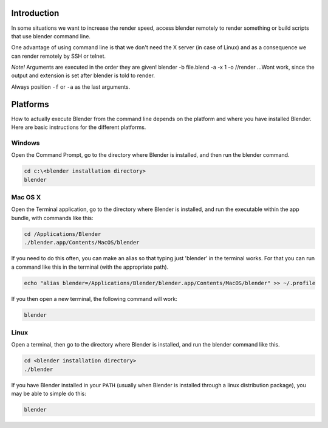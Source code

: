 
Introduction
************

In some situations we want to increase the render speed,
access blender remotely to render something or build scripts that use blender command line.

One advantage of using command line is that we don't need the X server (in case of Linux)
and as a consequence we can render remotely by SSH or telnet.

*Note!*
Arguments are executed in the order they are given!
blender -b file.blend -a -x 1 -o //render
...Wont work, since the output and extension is set after blender is told to render.

Always position ``-f`` or ``-a`` as the last arguments.

.. RST / WIKI NOTE - WE HAD THE FULL OUTPUT OF `blender --help` here,
   not sure theres much point int duplicating all info! - ideasman42


Platforms
*********

How to actually execute Blender from the command line depends on the platform and where you
have installed Blender. Here are basic instructions for the different platforms.


Windows
^^^^^^^

Open the Command Prompt, go to the directory where Blender is installed,
and then run the blender command.

.. code-block:: bat

   cd c:\<blender installation directory>
   blender


Mac OS X
^^^^^^^^

Open the Terminal application, go to the directory where Blender is installed,
and run the executable within the app bundle, with commands like this:

.. code-block:: sh

   cd /Applications/Blender
   ./blender.app/Contents/MacOS/blender

If you need to do this often,
you can make an alias so that typing just 'blender' in the terminal works.
For that you can run a command like this in the terminal (with the appropriate path).

.. code-block:: sh

   echo "alias blender=/Applications/Blender/blender.app/Contents/MacOS/blender" >> ~/.profile

If you then open a new terminal, the following command will work:

.. code-block:: sh

   blender


Linux
^^^^^

Open a terminal, then go to the directory where Blender is installed,
and run the blender command like this.

.. code-block:: sh

   cd <blender installation directory>
   ./blender

If you have Blender installed in your ``PATH``
(usually when Blender is installed through a linux distribution package),
you may be able to simple do this:

.. code-block:: sh

   blender

